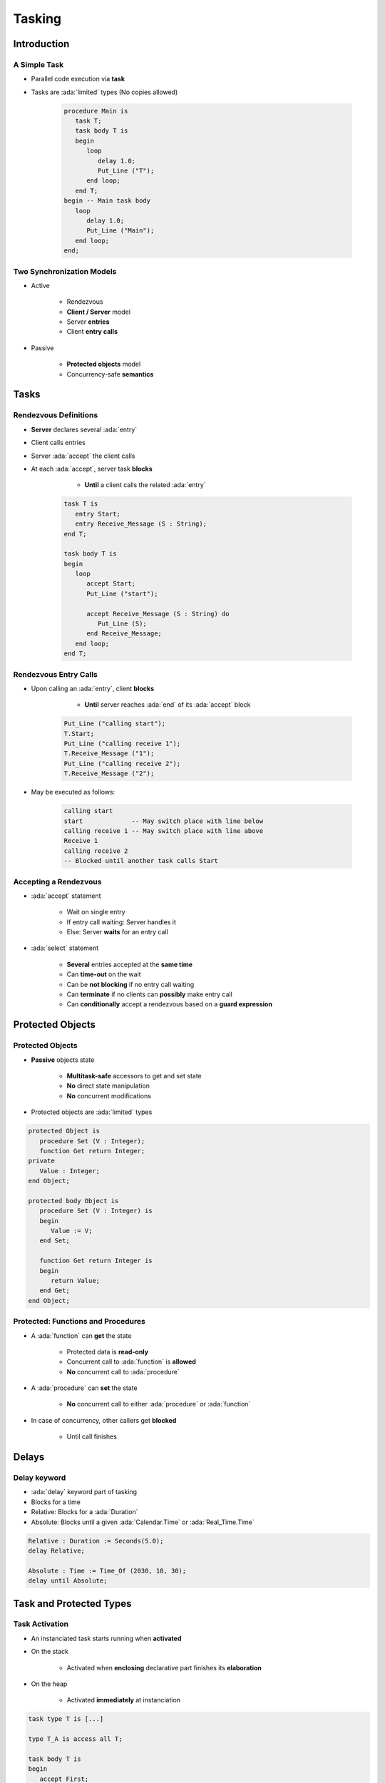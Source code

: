 
*********
Tasking
*********

.. role:: ada(code)
   :language: ada

.. role:: C(code)
   :language: C

.. role:: cpp(code)
   :language: C++

================
Introduction
================

---------------
A Simple Task
---------------

* Parallel code execution via **task**
* Tasks are :ada:`limited` types (No copies allowed)

   .. code:: Ada

      procedure Main is
         task T;
         task body T is
         begin
            loop
               delay 1.0;
               Put_Line ("T");
            end loop;
         end T;
      begin -- Main task body
         loop
            delay 1.0;
            Put_Line ("Main");
         end loop;
      end;

--------------------------
Two Synchronization Models
--------------------------

* Active

   - Rendezvous
   - **Client / Server** model
   - Server **entries**
   - Client **entry calls**

* Passive

   - **Protected objects** model
   - Concurrency-safe **semantics**

=======
Tasks
=======

------------------------
Rendezvous Definitions
------------------------

* **Server** declares several :ada:`entry`
* Client calls entries
* Server :ada:`accept` the client calls
* At each :ada:`accept`, server task **blocks**

    - **Until** a client calls the related :ada:`entry`

   .. code:: Ada
    
      task T is
         entry Start;
         entry Receive_Message (S : String);
      end T;
          
      task body T is
      begin
         loop
            accept Start;
            Put_Line ("start");

            accept Receive_Message (S : String) do
               Put_Line (S);
            end Receive_Message;
         end loop;
      end T;


------------------------
Rendezvous Entry Calls
------------------------

* Upon calling an :ada:`entry`, client **blocks**

     - **Until** server reaches :ada:`end` of its :ada:`accept` block
    
   .. code:: Ada
    
      Put_Line ("calling start");
      T.Start;
      Put_Line ("calling receive 1");
      T.Receive_Message ("1");
      Put_Line ("calling receive 2");
      T.Receive_Message ("2");
     
* May be executed as follows:
    
   .. code:: Ada
    
      calling start
      start             -- May switch place with line below
      calling receive 1 -- May switch place with line above
      Receive 1
      calling receive 2
      -- Blocked until another task calls Start
     
------------------------
Accepting a Rendezvous
------------------------

* :ada:`accept` statement

   - Wait on single entry
   - If entry call waiting: Server handles it
   - Else: Server **waits** for an entry call

* :ada:`select` statement

   - **Several** entries accepted at the **same time**
   - Can **time-out** on the wait
   - Can be **not blocking** if no entry call waiting
   - Can **terminate** if no clients can **possibly** make entry call
   - Can **conditionally** accept a rendezvous based on a **guard expression**

===================
Protected Objects
===================

-------------------
Protected Objects
-------------------

* **Passive** objects state

   - **Multitask-safe** accessors to get and set state
   - **No** direct state manipulation
   - **No** concurrent modifications

* Protected objects are :ada:`limited` types

.. code:: Ada
    
   protected Object is
      procedure Set (V : Integer);
      function Get return Integer;
   private
      Value : Integer;
   end Object;
       
   protected body Object is
      procedure Set (V : Integer) is
      begin
         Value := V;
      end Set;
       
      function Get return Integer is
      begin
         return Value;
      end Get;
   end Object;
     
-------------------------------------
Protected: Functions and Procedures
-------------------------------------

* A :ada:`function` can **get** the state

   - Protected data is **read-only**
   - Concurrent call to :ada:`function` is **allowed**
   - **No** concurrent call to :ada:`procedure`

* A :ada:`procedure` can **set** the state

   - **No** concurrent call to either :ada:`procedure` or :ada:`function`

* In case of concurrency, other callers get **blocked**

    - Until call finishes

======
Delays
======

-------------
Delay keyword
-------------

- :ada:`delay` keyword part of tasking
- Blocks for a time
- Relative: Blocks for a :ada:`Duration`
- Absolute: Blocks until a given :ada:`Calendar.Time` or :ada:`Real_Time.Time`

.. code:: Ada

    Relative : Duration := Seconds(5.0);
    delay Relative;

    Absolute : Time := Time_Of (2030, 10, 30);
    delay until Absolute;


==========================
Task and Protected Types
==========================

---------------
Task Activation
---------------

* An instanciated task starts running when **activated**
* On the stack

    - Activated when **enclosing** declarative part finishes its **elaboration**

* On the heap

    - Activated **immediately** at instanciation

.. code:: Ada
    
   task type T is [...]

   type T_A is access all T;
       
   task body T is
   begin
      accept First;
   end T;

   [...]

      V1 : T;
      V2 : A_T;
   begin -- Task V1 is activated
      V2 := new T; -- Task V2 is activated
     
---------------
Scope Of a Task
---------------

* Tasks can be nested in **any** declarative block
* A **subprogram** finishes **only** when all its **nested task** bodies are over
* The **program** terminates when all **library-level tasks** finish


.. code:: Ada

   package P is
      task T;
   end P;
   
   -- Programs using the package may never terminate
   package body P is
      task body T is
         loop
            delay 1.0;
            Put_Line ("tick");
         end loop;
      end T;
   end P;
     
========================
Some Advanced Concepts
========================

---------------------------
Waiting On Multiple Entries
---------------------------

* :ada:`select` can wait on multiple entries

    - With **equal** priority, regardless of declaration order

.. code:: Ada
    
  select
     accept Receive_Message (V : String)
     do
        Put_Line ("Message : " & String);
     end Receive_Message;
  or
     accept Stop;
     exit;
  end select;

  [...]

  T.Receive_Message ("A");
  T.Receive_Message ("B");
  T.Stop;

----------------------
Waiting With a Delay
----------------------

* A :ada:`select` statement may **time-out** using :ada:`delay` or :ada:`delay until`

    - Resume execution at next statement

* Multiple :ada:`delay` allowed

   - Useful when the value is not hard-coded

.. code:: Ada

   task body T is
   begin
     loop
       select
         accept Receive_Message (V : String) do
           Put_Line ("Message : " & String);
         end Receive_Message;
       or
         delay 50.0;
         Put_Line ("Don't wait any longer");
         exit;
       end select;
     end loop;
   end T;
     
.. container:: speakernote

   Task will wait up to 50 seconds for "Receive_Message", print a message, and then enter the loop
   Without the "exit" it will print the message and wait another 50 seconds, and so on

------------------------------------------
Calling an Entry With a Delay Protection
------------------------------------------

* A call to :ada:`entry` **blocks** the task until the entry is :ada:`accept` 'ed
* Wait for a **given amount of time** with :ada:`select ... delay`
* Only **one** entry call is allowed
* No :ada:`accept` statement is allowed

.. code:: Ada
    
   task T is
      entry Receive_Message (V : String);
   end T;
       
   procedure Main is
   begin
      select
         T.Receive_Message ("A");
      or
         delay 50.0;
      end select;
   end Main;
     
.. container:: speakernote

   Procedure will wait up to 50 seconds for "Receive_Message" to be accepted before it gives up

----------------------------
Non-blocking Accept or Entry
----------------------------

* Using :ada:`else`

    - Task **skips** the :ada:`accept` or :ada:`entry` call if they are **not ready** to be entered

* :ada:`delay` is **not** allowed in this case

.. code:: Ada
    
   select
      accept Receive_Message (V : String) do
         Put_Line ("Received : " & V);
      end Receive_Message;
   else
      Put_Line ("Nothing to receive");
   end select;

   [...]

   select
      T.Receive_Message ("A");
   else
      Put_Line ("Receive message not called");
   end select;

------------------------
Protected Object Entries
------------------------

* **Special** kind of protected :ada:`procedure`
* Several tasks can be waiting on the same :ada:`entry`
* Only **one** will be re-activated when the barrier is **relieved**
* May use a **barrier**, allowing call **only** on a boolean condition
* Barriers are **evaluated** when

   - A task calls :ada:`entry`
   - A protected :ada:`entry` or :ada:`procedure` is **exited**

* When condition is fulfilled, barrier is **relieved**

.. code:: Ada
       
   protected body Stack is
      entry Push (V : Integer) when Size < Buffer'Length is
      [...]
          
      entry Pop  (V : out Integer) when Size > 0 is
      [...]
   end Object;
     
-------------------------------------
Select On Protected Objects Entries
-------------------------------------

* Works the same way as select on task entries

   - With a `delay` part

   .. code:: Ada

      select
         O.Push (5);
      or
         delay 10.0;
         Put_Line ("Delayed overflow");
      end select;
      
   - With an `else` part

   .. code:: Ada

      select
         O.Push (5);
      else
         Put_Line ("Overflow");
      end select;
 
------
Queue
------

* Protected :ada:`entry` or :ada:`procedure` and tasks :ada:`entry` are activated by **one** task at a time
* **Mutual exclusion** section
* Other tasks trying to enter are **queued**

    - In **First-In First-Out** (FIFO) by default

* When the server task **terminates**, tasks still queued receive :ada:`Tasking_Error`

----------------
Advanced Tasking
----------------

Other constructions are available

* **Guard condition** on :ada:`accept`
* :ada:`requeue` to **defer** handling of an :ada:`entry` call
* :ada:`terminate` the task when no :ada:`entry` call can happen anymore
* :ada:`abort` to stop a task immediately
* :ada:`select ... then abort` some other task

=========
Summary
=========

---------
Summary
---------

* Tasks are **language-based** multiprocessing mechanisms

   - Not necessarily for **truly** parallel operations
   - Originally for task-switching / time-slicing

* Multiple mechanisms to **synchronize** tasks

   - Delay
   - Rendezvous
   - Queues
   - Protected Objects
